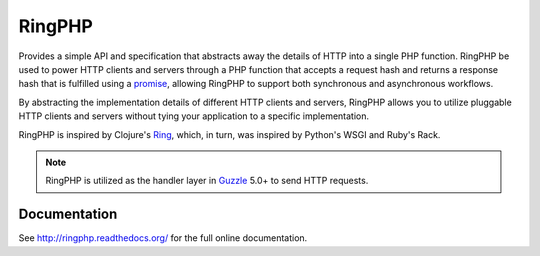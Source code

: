=======
RingPHP
=======

Provides a simple API and specification that abstracts away the details of HTTP
into a single PHP function. RingPHP be used to power HTTP clients and servers
through a PHP function that accepts a request hash and returns a response hash
that is fulfilled using a `promise <https://github.com/reactphp/promise>`_,
allowing RingPHP to support both synchronous and asynchronous workflows.

By abstracting the implementation details of different HTTP clients and
servers, RingPHP allows you to utilize pluggable HTTP clients and servers
without tying your application to a specific implementation.

RingPHP is inspired by Clojure's `Ring <https://github.com/ring-clojure/ring>`_,
which, in turn, was inspired by Python's WSGI and Ruby's Rack.

..  note::

    RingPHP is utilized as the handler layer in
    `Guzzle <http://guzzlephp.org>`_ 5.0+ to send HTTP requests.

Documentation
-------------

See http://ringphp.readthedocs.org/ for the full online documentation.
